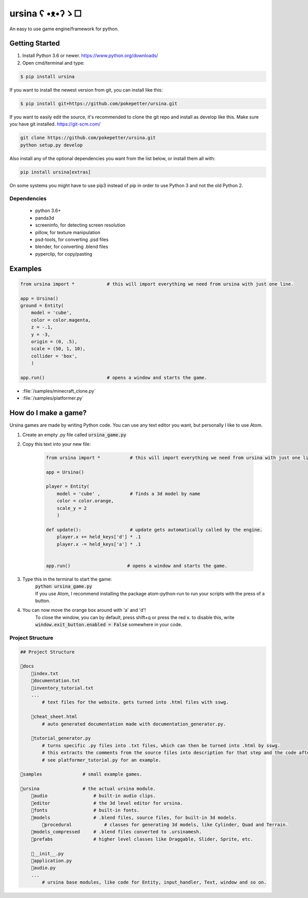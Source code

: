 ===================
ursina    ʕ •ᴥ•ʔゝ□
===================

An easy to use game engine/framework for python.

.. image :: docs/source/_static/made_with_ursina.jpg

****************
Getting Started
****************

1. Install Python 3.6 or newer. https://www.python.org/downloads/
2. Open cmd/terminal and type:

.. code-block:: shell

    $ pip install ursina


If you want to install the newest version from git, you can install like this:

.. code-block:: shell

    $ pip install git+https://github.com/pokepetter/ursina.git


If you want to easily edit the source, it's recommended to clone the git
repo and install as develop like this. Make sure you have git installed. https://git-scm.com/

.. code-block:: shell

    git clone https://github.com/pokepetter/ursina.git
    python setup.py develop


Also install any of the optional dependencies you want from the list below,
or install them all with:

.. code-block:: shell

    pip install ursina[extras]


On some systems you might have to use pip3 instead of pip in order to use Python 3 and not the old Python 2.


Dependencies
-------------

  * python 3.6+
  * panda3d
  * screeninfo, for detecting screen resolution
  * pillow, for texture manipulation
  * psd-tools, for converting .psd files
  * blender, for converting .blend files
  * pyperclip, for copy/pasting


*********
Examples
*********

.. code-block:: python

    from ursina import *            # this will import everything we need from ursina with just one line.

    app = Ursina()
    ground = Entity(
        model = 'cube',
        color = color.magenta,
        z = -.1,
        y = -3,
        origin = (0, .5),
        scale = (50, 1, 10),
        collider = 'box',
        )

    app.run()                       # opens a window and starts the game.



* :file:`/samples/minecraft_clone.py`
* :file:`/samples/platformer.py`

**********************
How do I make a game?
**********************

Ursina games are made by writing Python code. You can use any text editor you want, but personally I like to use Atom.

1. Create an empty .py file called :code:`ursina_game.py`
2. Copy this text into your new file:

    .. code-block:: python

        from ursina import *           # this will import everything we need from ursina with just one line.

        app = Ursina()

        player = Entity(
            model = 'cube' ,           # finds a 3d model by name
            color = color.orange,
            scale_y = 2
            )

        def update():                  # update gets automatically called by the engine.
            player.x += held_keys['d'] * .1
            player.x -= held_keys['a'] * .1


        app.run()                     # opens a window and starts the game.


3. Type this in the terminal to start the game:
    | :code:`python ursina_game.py`
    | If you use Atom, I recommend installing the package atom-python-run to run your scripts with the press of a button.

4. You can now move the orange box around with 'a' and 'd'!
    | To close the window, you can by default, press shift+q or press the red x. to disable this, write :code:`window.exit_button.enabled = False` somewhere in your code.


Project Structure
------------------

.. code-block:: 

    ## Project Structure

    📁docs
        📃index.txt
        📃documentation.txt
        📃inventory_tutorial.txt
        ...
            # text files for the website. gets turned into .html files with sswg.

        📃cheat_sheet.html
            # auto generated documentation made with documentation_generator.py.

        📃tutorial_generator.py
            # turns specific .py files into .txt files, which can then be turned into .html by sswg.
            # this extracts the comments from the source files into description for that step and the code after into code blocks.
            # see platformer_tutorial.py for an example.

    📁samples               # small example games.

    📁ursina                # the actual ursina module.
        📁audio                 # built-in audio clips.
        📁editor                # the 3d level editor for ursina.
        📁fonts                 # built-in fonts.
        📁models                # .blend files, source files, for built-in 3d models.
            📁procedural            # classes for generating 3d models, like Cylinder, Quad and Terrain.
        📁models_compressed     # .blend files converted to .ursinamesh.
        📁prefabs               # higher level classes like Draggable, Slider, Sprite, etc.

        📃__init__.py
        📃application.py
        📃audio.py
        ...
            # ursina base modules, like code for Entity, input_handler, Text, window and so on.

